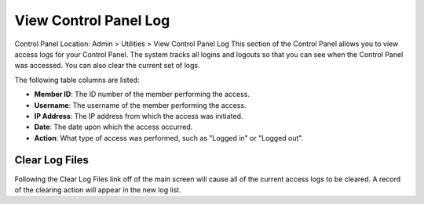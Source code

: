 View Control Panel Log
======================

Control Panel Location: Admin > Utilities > View Control Panel Log
This section of the Control Panel allows you to view access logs for
your Control Panel. The system tracks all logins and logouts so that you
can see when the Control Panel was accessed. You can also clear the
current set of logs.

The following table columns are listed:

-  **Member ID**: The ID number of the member performing the access.
-  **Username**: The username of the member performing the access.
-  **IP Address**: The IP address from which the access was initiated.
-  **Date**: The date upon which the access occurred.
-  **Action**: What type of access was performed, such as "Logged in" or
   "Logged out".

Clear Log Files
---------------

Following the Clear Log Files link off of the main screen will cause all
of the current access logs to be cleared. A record of the clearing
action will appear in the new log list.
